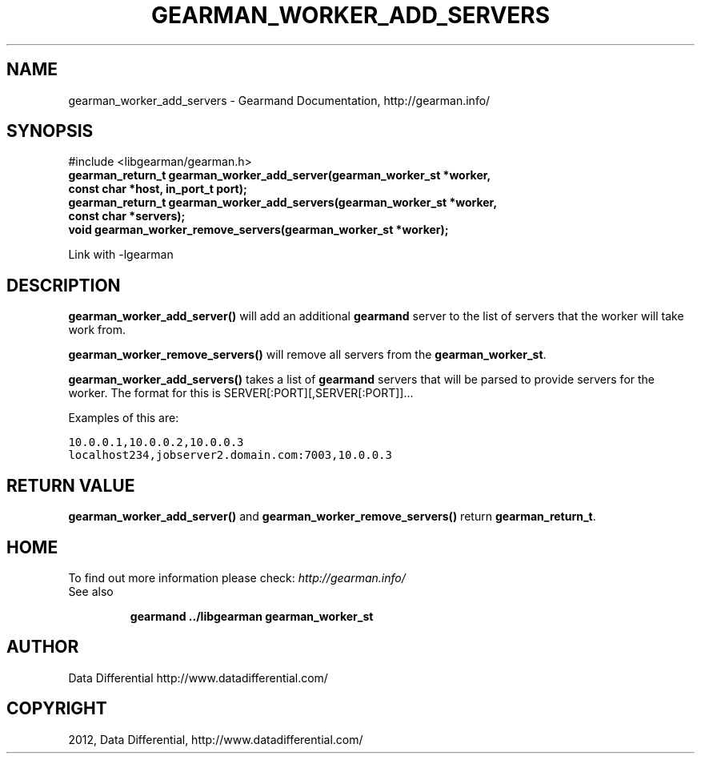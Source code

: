 .TH "GEARMAN_WORKER_ADD_SERVERS" "3" "March 21, 2012" "0.29" "Gearmand"
.SH NAME
gearman_worker_add_servers \- Gearmand Documentation, http://gearman.info/
.
.nr rst2man-indent-level 0
.
.de1 rstReportMargin
\\$1 \\n[an-margin]
level \\n[rst2man-indent-level]
level margin: \\n[rst2man-indent\\n[rst2man-indent-level]]
-
\\n[rst2man-indent0]
\\n[rst2man-indent1]
\\n[rst2man-indent2]
..
.de1 INDENT
.\" .rstReportMargin pre:
. RS \\$1
. nr rst2man-indent\\n[rst2man-indent-level] \\n[an-margin]
. nr rst2man-indent-level +1
.\" .rstReportMargin post:
..
.de UNINDENT
. RE
.\" indent \\n[an-margin]
.\" old: \\n[rst2man-indent\\n[rst2man-indent-level]]
.nr rst2man-indent-level -1
.\" new: \\n[rst2man-indent\\n[rst2man-indent-level]]
.in \\n[rst2man-indent\\n[rst2man-indent-level]]u
..
.\" Man page generated from reStructeredText.
.
.SH SYNOPSIS
.sp
#include <libgearman/gearman.h>
.INDENT 0.0
.TP
.B gearman_return_t gearman_worker_add_server(gearman_worker_st *worker, const char *host, in_port_t port);
.UNINDENT
.INDENT 0.0
.TP
.B gearman_return_t gearman_worker_add_servers(gearman_worker_st *worker, const char *servers);
.UNINDENT
.INDENT 0.0
.TP
.B void gearman_worker_remove_servers(gearman_worker_st *worker);
.UNINDENT
.sp
Link with \-lgearman
.SH DESCRIPTION
.sp
\fBgearman_worker_add_server()\fP will add an additional \fBgearmand\fP server to the list of servers that the worker will take work from.
.sp
\fBgearman_worker_remove_servers()\fP will remove all servers from the \fBgearman_worker_st\fP.
.sp
\fBgearman_worker_add_servers()\fP takes a list of \fBgearmand\fP servers that will be parsed to provide servers for the worker. The format for this is SERVER[:PORT][,SERVER[:PORT]]...
.sp
Examples of this are:
.sp
.nf
.ft C
10.0.0.1,10.0.0.2,10.0.0.3
localhost234,jobserver2.domain.com:7003,10.0.0.3
.ft P
.fi
.SH RETURN VALUE
.sp
\fBgearman_worker_add_server()\fP and \fBgearman_worker_remove_servers()\fP return \fBgearman_return_t\fP.
.SH HOME
.sp
To find out more information please check:
\fI\%http://gearman.info/\fP
.IP "See also"
.sp
\fBgearmand\fP \fB../libgearman\fP  \fBgearman_worker_st\fP
.RE
.SH AUTHOR
Data Differential http://www.datadifferential.com/
.SH COPYRIGHT
2012, Data Differential, http://www.datadifferential.com/
.\" Generated by docutils manpage writer.
.\" 
.

